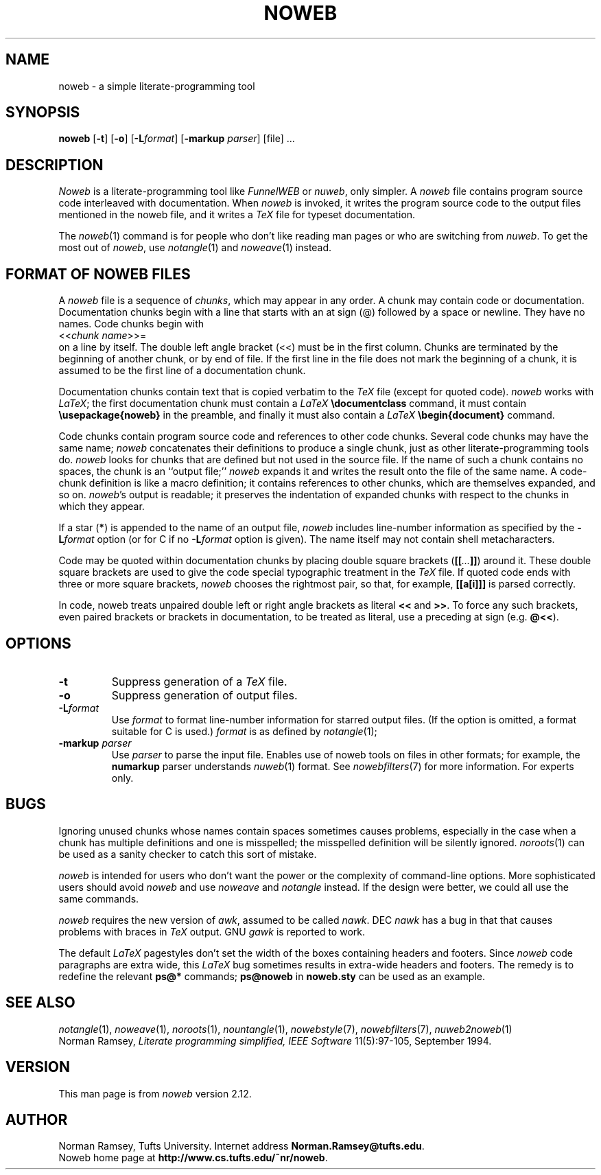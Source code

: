 .TH NOWEB 1 "local 10/40/2008"
.SH NAME
noweb \- a simple literate-programming tool
.SH SYNOPSIS
.B noweb
[\fB-t\fP] 
[\fB-o\fP] 
[\fB-L\fP\fIformat\fP] 
[\fB-markup\fP \fIparser\fP]
[file] ...
.SH DESCRIPTION
.I Noweb
is a literate-programming tool like
.I FunnelWEB
or 
.IR nuweb ,
only simpler.
A 
.I noweb
file contains program source code interleaved with documentation.
When 
.I noweb
is invoked, it writes the program source code 
to the output files mentioned in the noweb file, and it writes a 
.I TeX
file for typeset documentation.
.PP
The 
.IR noweb (1)
command is for people who don't like reading man pages or who are switching from 
.IR nuweb .
To get the most out of
.IR noweb ,
use
.IR notangle (1)
and 
.IR noweave (1)
instead.
.SH FORMAT OF NOWEB FILES
A 
.I noweb 
file is a sequence of
.IR chunks ,
which may appear in any order.
A chunk may contain code or documentation.
Documentation chunks begin with a line that starts with an at sign (@) 
followed by a space or newline.
They have no names.
Code chunks begin with
.br
<<\fIchunk name\fP>>=
.br
on a line by itself.
The double left angle bracket (<<) must be in the first column.
Chunks are terminated by the beginning of another chunk, or by end of file.
If the first line in the file does not mark the beginning of a
chunk, it is assumed to be the first line of a documentation chunk.
.PP
Documentation chunks contain text that is copied verbatim to the
.I TeX
file (except for quoted code).
.I noweb
works with \fILaTeX\fP; the first documentation chunk must contain
a 
.I LaTeX
.B "\\\\documentclass"
command, it must contain
.B "\\\\usepackage{noweb}"
in the preamble, and finally
it must also contain a 
.I LaTeX
.B "\\\\begin{document}"
command.
.PP
Code chunks contain program source code and references to other code
chunks.
Several code chunks may have the same name;
.I noweb
concatenates their definitions to produce a single chunk, just as
other literate-programming tools do.
.I noweb
looks for chunks that are defined but not used in the source file.
If the name of such a chunk contains no spaces, the chunk is
an ``output file;''
.I noweb
expands it and writes the result onto the file of the same name.
A code-chunk definition is like a macro definition;
it contains references to other chunks, which are 
themselves expanded, and so on.
\fInoweb\fP's output is readable; it preserves the indentation of expanded
chunks with respect to the chunks in which they appear.
.PP
If a star (\fB*\fP) is appended to the name of an output file,
.I noweb
includes line-number information as specified by the \fB\-L\fP\fIformat\fP
option (or for C if no \fB\-L\fP\fIformat\fP option is given).
The name itself may not contain shell metacharacters.
.PP
Code may be quoted within documentation
chunks by placing double square brackets
(\fB[[\fI...\fB]]\fR) around it.
These double square brackets are used to
give the code special typographic treatment in the
.I TeX
file.
If quoted code ends with three or more square brackets,
.I noweb
chooses the rightmost pair, so that, for example, \fB[[a[i]]]\fR is
parsed correctly.
.PP
In code, noweb treats unpaired
double left or right angle brackets as literal \fB<<\fP and \fB>>\fP.  
To force any
such brackets, even paired brackets or brackets in documentation, 
to be treated as literal, use a preceding at sign (e.g. \fB@<<\fP).
.SH OPTIONS
.TP
.B \-t
Suppress generation of a 
.I TeX
file.
.TP
.B \-o
Suppress generation of output files.
.TP
.B \-L\fIformat\fR
Use 
.I format
to format line-number information for starred output files.
(If the option is omitted, a format suitable for C is used.)
.I format
is as defined by 
.IR notangle (1);
.TP
.B "\-markup \fIparser\fP"
Use 
.I parser
to parse the input file.
Enables use of noweb tools on files in other formats;
for example, the 
.B numarkup
parser understands
.IR nuweb (1)
format.
See 
.IR nowebfilters (7)
for more information.
For experts only.
.SH BUGS
.PP
Ignoring unused chunks whose names contain spaces
sometimes causes problems, especially in the case when a chunk has
multiple definitions and one is misspelled;
the misspelled definition will be silently ignored.
.IR noroots (1)
can be used as a sanity checker to catch this sort of mistake.
.PP
.I noweb
is intended for users who don't want the power or the complexity of 
command-line options.
More sophisticated users should avoid
.I noweb
and use 
.I noweave 
and 
.I notangle
instead.
If the design were better, we could all use the same commands.
.PP
.I noweb
requires the new version of
.IR awk ,
assumed to be called
.IR nawk .
DEC
.I nawk
has a bug in that that causes problems with braces in
.I TeX
output.
GNU 
.I gawk
is reported to work.
.PP
The default
.I LaTeX
pagestyles don't set the width of the boxes containing headers and footers.
Since 
.I noweb
code paragraphs are extra wide, this 
.I LaTeX
bug sometimes results in extra-wide headers and footers.
The remedy is to redefine the relevant 
.B ps@*
commands;
.B ps@noweb
in 
.B noweb.sty
can be used as an example.
.SH SEE ALSO
.PP
.IR notangle (1),
.IR noweave (1),
.IR noroots (1),
.IR nountangle (1),
.IR nowebstyle (7),
.IR nowebfilters (7),
.IR nuweb2noweb (1)
.br
Norman Ramsey,
.I "Literate programming simplified, IEEE Software"
11(5):97-105, September 1994.
.SH VERSION
This man page is from 
.I noweb
version 2.12.
.SH AUTHOR
Norman Ramsey, Tufts University.
Internet address \fBNorman.Ramsey@tufts.edu\fP.
.br
Noweb home page at \fBhttp://www.cs.tufts.edu/~nr/noweb\fP.

